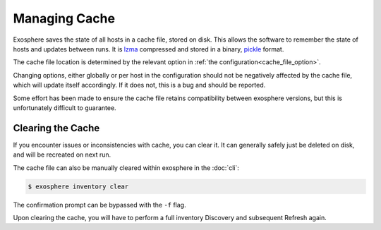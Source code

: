 Managing Cache
===============

Exosphere saves the state of all hosts in a cache file, stored on disk.
This allows the software to remember the state of hosts and updates between runs.
It is `lzma`_ compressed and stored in a binary, `pickle`_ format.

The cache file location is determined by the relevant option in :ref:`the configuration<cache_file_option>`.

Changing options, either globally or per host in the configuration should not be
negatively affected by the cache file, which will update itself accordingly.
If it does not, this is a bug and should be reported.

Some effort has been made to ensure the cache file retains compatibility between
exosphere versions, but this is unfortunately difficult to guarantee.

Clearing the Cache
------------------
If you encounter issues or inconsistencies with cache, you can clear it.
It can generally safely just be deleted on disk, and will be recreated on next run.

The cache file can also be manually cleared within exosphere in the :doc:`cli`:

.. code-block:: bash

    $ exosphere inventory clear

The confirmation prompt can be bypassed with the ``-f`` flag.

Upon clearing the cache, you will have to perform a full inventory Discovery
and subsequent Refresh again.

.. _pickle: https://docs.python.org/3/library/pickle.html
.. _lzma: https://docs.python.org/3/library/lzma.html